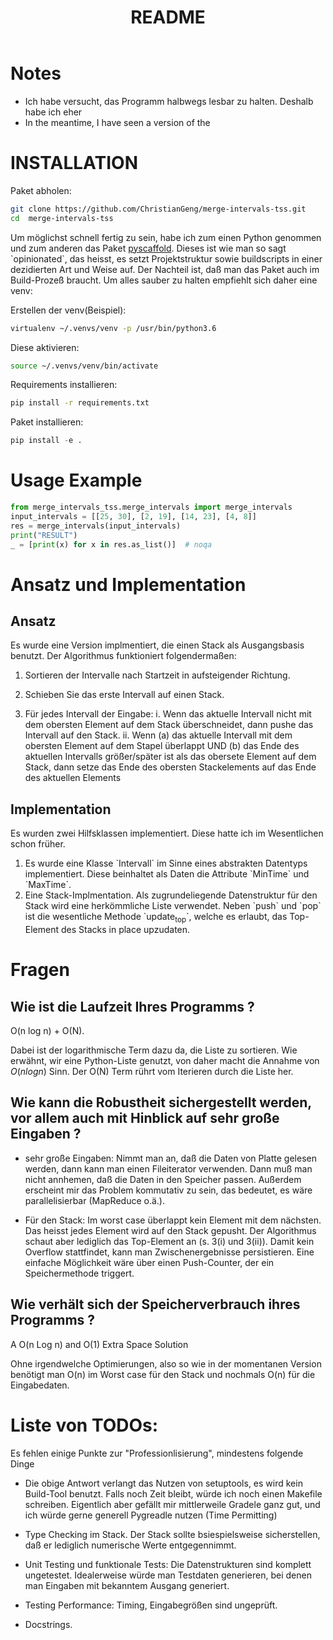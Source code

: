 #+title: README

* Notes

- Ich habe versucht, das Programm halbwegs lesbar zu halten. Deshalb habe ich eher   
- In the meantime, I have seen a version of the

* INSTALLATION

Paket abholen:

#+BEGIN_SRC bash
git clone https://github.com/ChristianGeng/merge-intervals-tss.git
cd  merge-intervals-tss
#+END_SRC

Um möglichst schnell fertig zu sein, habe ich zum einen Python genommen und zum anderen das Paket
[[https://pypi.org/project/PyScaffold/][pyscaffold]]. Dieses ist wie man so sagt `opinionated`, das heisst, es setzt Projektstruktur sowie
buildscripts in einer dezidierten Art und Weise auf. Der Nachteil ist, daß man das Paket auch im
Build-Prozeß braucht. Um alles sauber zu halten empfiehlt sich daher eine venv:

Erstellen der venv(Beispiel):

#+BEGIN_SRC bash
virtualenv ~/.venvs/venv -p /usr/bin/python3.6
#+END_SRC

Diese aktivieren: 

#+BEGIN_SRC bash
 source ~/.venvs/venv/bin/activate
#+END_SRC

Requirements installieren:

#+BEGIN_SRC bash
pip install -r requirements.txt
#+END_SRC

Paket installieren:

#+BEGIN_SRC python
pip install -e .
#+END_SRC

* Usage Example

#+BEGIN_SRC python
  from merge_intervals_tss.merge_intervals import merge_intervals
  input_intervals = [[25, 30], [2, 19], [14, 23], [4, 8]]
  res = merge_intervals(input_intervals)
  print("RESULT")
  _ = [print(x) for x in res.as_list()]  # noqa
#+END_SRC

* Ansatz und Implementation

** Ansatz

Es wurde eine Version implmentiert, die einen Stack als Ausgangsbasis benutzt. Der Algorithmus
funktioniert folgendermaßen:

1. Sortieren der Intervalle nach Startzeit in aufsteigender Richtung.

2. Schieben Sie das erste Intervall auf einen Stack.

3. Für jedes Intervall der Eingabe:
   i. Wenn das aktuelle Intervall nicht mit dem obersten Element auf dem Stack überschneidet, dann pushe das Intervall auf den Stack.
   ii. Wenn (a) das aktuelle Intervall mit dem obersten Element auf dem Stapel überlappt UND (b) das
   Ende des aktuellen Intervalls größer/später ist als das obersete Element auf dem Stack, dann
   setze das Ende des obersten Stackelements auf das Ende des aktuellen Elements 

** Implementation

Es wurden zwei Hilfsklassen implementiert. Diese hatte ich im Wesentlichen schon früher.

1. Es wurde eine Klasse `Intervall` im Sinne eines abstrakten Datentyps implementiert. Diese
   beinhaltet als Daten die Attribute `MinTime` und `MaxTime`.  
2. Eine Stack-Implmentation. Als zugrundeliegende Datenstruktur für den Stack wird eine herkömmliche
   Liste verwendet.  Neben `push` und `pop` ist die wesentliche Methode `update_top`, welche es
   erlaubt, das Top-Element des Stacks in place upzudaten.

* Fragen

** Wie ist die Laufzeit Ihres Programms ?

O(n log n) + O(N).

Dabei ist der logarithmische Term dazu da, die Liste zu sortieren. Wie erwähnt, wir eine
Python-Liste genutzt, von daher macht die  Annahme von $O(n log n)$ Sinn. Der O(N) Term rührt vom
Iterieren durch die Liste her.

** Wie kann die Robustheit sichergestellt werden, vor allem auch mit Hinblick auf sehr gro​ß​e Eingaben ?

- sehr gro​ß​e Eingaben: Nimmt man an, daß die Daten von Platte gelesen werden, dann kann man einen
  Fileiterator verwenden. Dann muß man nicht annhemen, daß die Daten in den Speicher passen.
  Außerdem erscheint mir das Problem kommutativ zu sein, das bedeutet, es
  wäre parallelisierbar (MapReduce o.ä.).  

- Für den Stack: Im worst case überlappt kein Element mit dem nächsten. Das heisst jedes Element
  wird auf den Stack gepusht. Der Algorithmus schaut aber lediglich das Top-Element an (s. 3(i) und
  3(ii)). Damit kein Overflow stattfindet, kann man Zwischenergebnisse persistieren. Eine einfache Möglichkeit wäre
  über einen Push-Counter, der ein Speichermethode triggert.  

** Wie verhält sich der Speicherverbrauch ihres Programms ?


 A O(n Log n) and O(1) Extra Space Solution




# 1. Sort the intervals based on increasing order of 
#     starting time.
# 2. Push the first interval on to a stack.
# 3. For each interval do the following
#    a. If the current interval does not overlap with the stack 
#        top, push it.
#    b. If the current interval overlaps with stack top and ending
#        time of current interval is more than that of stack top, 
#        update stack top with the ending  time of current interval.
# 4. At the end stack contains the merged intervals. 

 Ohne irgendwelche Optimierungen, also so wie in der momentanen Version benötigt man O(n) im Worst
 case für den Stack und nochmals O(n) für die Eingabedaten. 

* Liste von TODOs:

Es fehlen einige Punkte zur "Professionlisierung", mindestens folgende Dinge 

- Die obige Antwort verlangt das Nutzen von setuptools, es wird kein Build-Tool benutzt. Falls noch
  Zeit bleibt, würde ich noch einen Makefile schreiben. Eigentlich aber gefällt mir mittlerweile
  Gradele ganz gut, und ich würde gerne generell Pygreadle nutzen (Time Permitting)

- Type Checking im Stack. Der Stack sollte bsiespielsweise sicherstellen, daß er lediglich numerische Werte
  entgegennimmt. 

- Unit Testing und funktionale Tests: Die Datenstrukturen sind komplett ungetestet. Idealerweise
  würde man Testdaten generieren, bei denen man Eingaben mit bekanntem Ausgang generiert. 

- Testing Performance: Timing, Eingabegrößen sind ungeprüft. 

- Docstrings.
